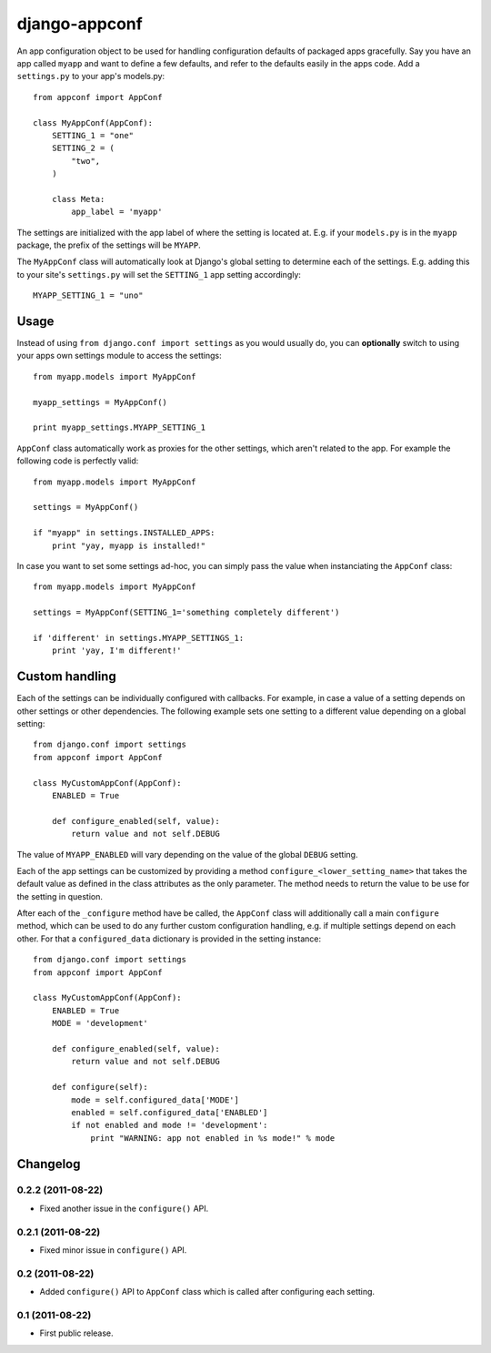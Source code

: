 django-appconf
==============

An app configuration object to be used for handling configuration
defaults of packaged apps gracefully. Say you have an app called ``myapp``
and want to define a few defaults, and refer to the defaults easily in the
apps code. Add a ``settings.py`` to your app's models.py::

    from appconf import AppConf

    class MyAppConf(AppConf):
        SETTING_1 = "one"
        SETTING_2 = (
            "two",
        )

        class Meta:
            app_label = 'myapp'

The settings are initialized with the app label of where the setting is
located at. E.g. if your ``models.py`` is in the ``myapp`` package,
the prefix of the settings will be ``MYAPP``.

The ``MyAppConf`` class will automatically look at Django's
global setting to determine each of the settings. E.g. adding this to
your site's ``settings.py`` will set the ``SETTING_1`` app setting
accordingly::

    MYAPP_SETTING_1 = "uno"

Usage
-----

Instead of using ``from django.conf import settings`` as you would
usually do, you can **optionally** switch to using your apps own
settings module to access the settings::

    from myapp.models import MyAppConf

    myapp_settings = MyAppConf()

    print myapp_settings.MYAPP_SETTING_1

``AppConf`` class automatically work as proxies for the other
settings, which aren't related to the app. For example the following
code is perfectly valid::

    from myapp.models import MyAppConf

    settings = MyAppConf()

    if "myapp" in settings.INSTALLED_APPS:
        print "yay, myapp is installed!"

In case you want to set some settings ad-hoc, you can simply pass
the value when instanciating the ``AppConf`` class::

    from myapp.models import MyAppConf

    settings = MyAppConf(SETTING_1='something completely different')

    if 'different' in settings.MYAPP_SETTINGS_1:
        print 'yay, I'm different!'

Custom handling
---------------

Each of the settings can be individually configured with callbacks.
For example, in case a value of a setting depends on other settings
or other dependencies. The following example sets one setting to a
different value depending on a global setting::

    from django.conf import settings
    from appconf import AppConf

    class MyCustomAppConf(AppConf):
        ENABLED = True

        def configure_enabled(self, value):
            return value and not self.DEBUG

The value of ``MYAPP_ENABLED`` will vary depending on the
value of the global ``DEBUG`` setting.

Each of the app settings can be customized by providing
a method ``configure_<lower_setting_name>`` that takes the default
value as defined in the class attributes as the only parameter.
The method needs to return the value to be use for the setting in
question.

After each of the ``_configure`` method have be called, the ``AppConf``
class will additionally call a main ``configure`` method, which can
be used to do any further custom configuration handling, e.g. if multiple
settings depend on each other. For that a ``configured_data`` dictionary
is provided in the setting instance::


    from django.conf import settings
    from appconf import AppConf

    class MyCustomAppConf(AppConf):
        ENABLED = True
        MODE = 'development'

        def configure_enabled(self, value):
            return value and not self.DEBUG

        def configure(self):
            mode = self.configured_data['MODE']
            enabled = self.configured_data['ENABLED']
            if not enabled and mode != 'development':
                print "WARNING: app not enabled in %s mode!" % mode

Changelog
---------

0.2.2 (2011-08-22)
^^^^^^^^^^^^^^^^^^

* Fixed another issue in the ``configure()`` API.

0.2.1 (2011-08-22)
^^^^^^^^^^^^^^^^^^

* Fixed minor issue in ``configure()`` API.

0.2 (2011-08-22)
^^^^^^^^^^^^^^^^

* Added ``configure()`` API to ``AppConf`` class which is called after
  configuring each setting.

0.1 (2011-08-22)
^^^^^^^^^^^^^^^^

* First public release.
